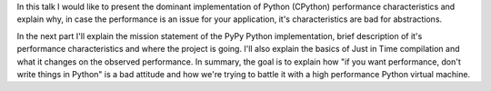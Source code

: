 In this talk I would like to present the dominant implementation of Python
(CPython) performance characteristics and explain why, in case the performance
is an issue for your application, it's characteristics are bad for
abstractions.

In the next part I'll explain the mission statement of the PyPy Python
implementation, brief description of it's performance characteristics and
where the project is going. I'll also explain the basics of Just in Time
compilation and what it changes on the observed performance.
In summary, the goal is to explain how
"if you want performance, don't write things in Python" is a bad attitude
and how we're trying to battle it with a high performance Python
virtual machine.
